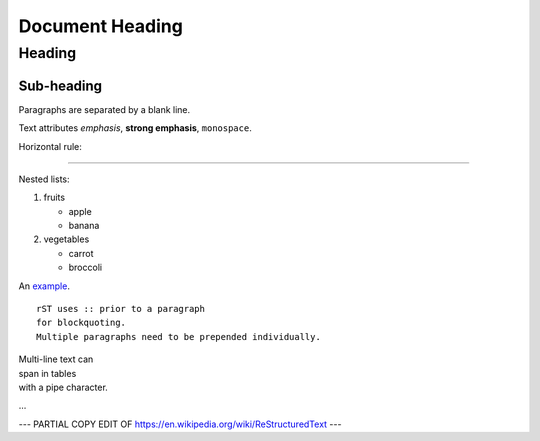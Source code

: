 ================
Document Heading
================

Heading
=======

Sub-heading
-----------

Paragraphs are separated 
by a blank line.

Text attributes *emphasis*, **strong emphasis**, ``monospace``.

Horizontal rule:

----

Nested lists:

1. fruits

   * apple
   * banana

2. vegetables

   * carrot
   * broccoli

An `example <http://example.com>`_.

::

    rST uses :: prior to a paragraph
    for blockquoting.
    Multiple paragraphs need to be prepended individually.

| Multi-line text can
| span in tables
| with a pipe character.
...

--- PARTIAL COPY EDIT OF https://en.wikipedia.org/wiki/ReStructuredText ---
